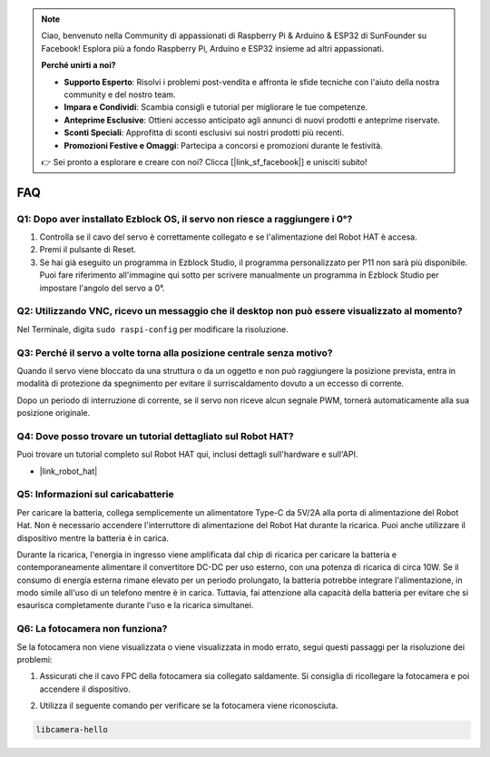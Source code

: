 .. note::

    Ciao, benvenuto nella Community di appassionati di Raspberry Pi & Arduino & ESP32 di SunFounder su Facebook! Esplora più a fondo Raspberry Pi, Arduino e ESP32 insieme ad altri appassionati.

    **Perché unirti a noi?**

    - **Supporto Esperto**: Risolvi i problemi post-vendita e affronta le sfide tecniche con l'aiuto della nostra community e del nostro team.
    - **Impara e Condividi**: Scambia consigli e tutorial per migliorare le tue competenze.
    - **Anteprime Esclusive**: Ottieni accesso anticipato agli annunci di nuovi prodotti e anteprime riservate.
    - **Sconti Speciali**: Approfitta di sconti esclusivi sui nostri prodotti più recenti.
    - **Promozioni Festive e Omaggi**: Partecipa a concorsi e promozioni durante le festività.

    👉 Sei pronto a esplorare e creare con noi? Clicca [|link_sf_facebook|] e unisciti subito!

FAQ
===========================

Q1: Dopo aver installato Ezblock OS, il servo non riesce a raggiungere i 0°?
---------------------------------------------------------------------------------

1) Controlla se il cavo del servo è correttamente collegato e se l'alimentazione del Robot HAT è accesa.
2) Premi il pulsante di Reset.
3) Se hai già eseguito un programma in Ezblock Studio, il programma personalizzato per P11 non sarà più disponibile. Puoi fare riferimento all'immagine qui sotto per scrivere manualmente un programma in Ezblock Studio per impostare l'angolo del servo a 0°.

.. image:: img/faq_servo.png

Q2: Utilizzando VNC, ricevo un messaggio che il desktop non può essere visualizzato al momento?
-----------------------------------------------------------------------------------------------------

Nel Terminale, digita ``sudo raspi-config`` per modificare la risoluzione.

Q3: Perché il servo a volte torna alla posizione centrale senza motivo?
------------------------------------------------------------------------------------

Quando il servo viene bloccato da una struttura o da un oggetto e non può raggiungere la posizione prevista, entra in modalità di protezione da spegnimento per evitare il surriscaldamento dovuto a un eccesso di corrente.

Dopo un periodo di interruzione di corrente, se il servo non riceve alcun segnale PWM, tornerà automaticamente alla sua posizione originale.

Q4: Dove posso trovare un tutorial dettagliato sul Robot HAT?
--------------------------------------------------------------------

Puoi trovare un tutorial completo sul Robot HAT qui, inclusi dettagli sull'hardware e sull'API.

* |link_robot_hat|

Q5: Informazioni sul caricabatterie
-------------------------------------------------------------------

Per caricare la batteria, collega semplicemente un alimentatore Type-C da 5V/2A alla porta di alimentazione del Robot Hat. Non è necessario accendere l'interruttore di alimentazione del Robot Hat durante la ricarica.
Puoi anche utilizzare il dispositivo mentre la batteria è in carica.

.. image:: img/robot_hat_pic.png
    :align: center
    :width: 500

Durante la ricarica, l'energia in ingresso viene amplificata dal chip di ricarica per caricare la batteria e contemporaneamente alimentare il convertitore DC-DC per uso esterno, con una potenza di ricarica di circa 10W.
Se il consumo di energia esterna rimane elevato per un periodo prolungato, la batteria potrebbe integrare l'alimentazione, in modo simile all'uso di un telefono mentre è in carica. Tuttavia, fai attenzione alla capacità della batteria per evitare che si esaurisca completamente durante l'uso e la ricarica simultanei.

Q6: La fotocamera non funziona? 
-----------------------------------------------------

Se la fotocamera non viene visualizzata o viene visualizzata in modo errato, segui questi passaggi per la risoluzione dei problemi:

#. Assicurati che il cavo FPC della fotocamera sia collegato saldamente. Si consiglia di ricollegare la fotocamera e poi accendere il dispositivo.

.. raw:: html

       <div style="text-align: center;">
           <video center loop autoplay muted style="max-width:90%">
               <source src="_static/video/rpi_connect1.mp4" type="video/mp4">
               Il tuo browser non supporta il tag video.
           </video>
       </div>

2. Utilizza il seguente comando per verificare se la fotocamera viene riconosciuta.

.. code-block::

    libcamera-hello

